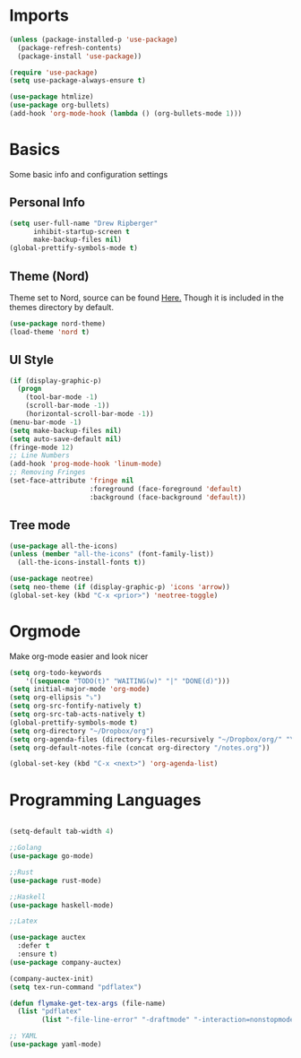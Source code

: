 * Imports
  #+BEGIN_SRC emacs-lisp
	(unless (package-installed-p 'use-package)
	  (package-refresh-contents)
	  (package-install 'use-package))

	(require 'use-package)
	(setq use-package-always-ensure t)

    (use-package htmlize)
	(use-package org-bullets)
	(add-hook 'org-mode-hook (lambda () (org-bullets-mode 1)))    
  #+END_SRC

* Basics
  Some basic info and configuration settings
** Personal Info

#+BEGIN_SRC emacs-lisp
  (setq user-full-name "Drew Ripberger"
        inhibit-startup-screen t
        make-backup-files nil)
  (global-prettify-symbols-mode t)
#+END_SRC


** Theme (Nord)
   Theme set to Nord, source can be found [[https://github.com/arcticicestudio/nord-emacs][Here.]] Though it is included in the themes directory by default.
#+BEGIN_SRC emacs-lisp
  (use-package nord-theme)
  (load-theme 'nord t)
#+END_SRC


** UI Style

#+BEGIN_SRC emacs-lisp
  (if (display-graphic-p)
    (progn
      (tool-bar-mode -1)
      (scroll-bar-mode -1))
      (horizontal-scroll-bar-mode -1))
  (menu-bar-mode -1)
  (setq make-backup-files nil)
  (setq auto-save-default nil)
  (fringe-mode 12)
  ;; Line Numbers
  (add-hook 'prog-mode-hook 'linum-mode)
  ;; Removing Fringes
  (set-face-attribute 'fringe nil
                      :foreground (face-foreground 'default)
                      :background (face-background 'default))
#+END_SRC

** Tree mode
#+BEGIN_SRC emacs-lisp
  (use-package all-the-icons)
  (unless (member "all-the-icons" (font-family-list))
    (all-the-icons-install-fonts t))

  (use-package neotree)
  (setq neo-theme (if (display-graphic-p) 'icons 'arrow))
  (global-set-key (kbd "C-x <prior>") 'neotree-toggle)

#+END_SRC


* Orgmode
Make org-mode easier and look nicer
#+BEGIN_SRC emacs-lisp
  (setq org-todo-keywords
      '((sequence "TODO(t)" "WAITING(w)" "|" "DONE(d)")))
  (setq initial-major-mode 'org-mode)
  (setq org-ellipsis "⤵")
  (setq org-src-fontify-natively t)
  (setq org-src-tab-acts-natively t)
  (global-prettify-symbols-mode t)
  (setq org-directory "~/Dropbox/org")
  (setq org-agenda-files (directory-files-recursively "~/Dropbox/org/" "\\.org$"))
  (setq org-default-notes-file (concat org-directory "/notes.org"))

  (global-set-key (kbd "C-x <next>") 'org-agenda-list)

#+END_SRC

* Programming Languages

  #+BEGIN_SRC emacs-lisp

	(setq-default tab-width 4)

	;;Golang
	(use-package go-mode)

	;;Rust
	(use-package rust-mode)

	;;Haskell
	(use-package haskell-mode)

	;;Latex

	(use-package auctex
	  :defer t
	  :ensure t)
	(use-package company-auctex)

	(company-auctex-init)
	(setq tex-run-command "pdflatex")

	(defun flymake-get-tex-args (file-name)
	  (list "pdflatex"
			(list "-file-line-error" "-draftmode" "-interaction=nonstopmode" file-name)))

	;; YAML
	(use-package yaml-mode)

  #+END_SRC
